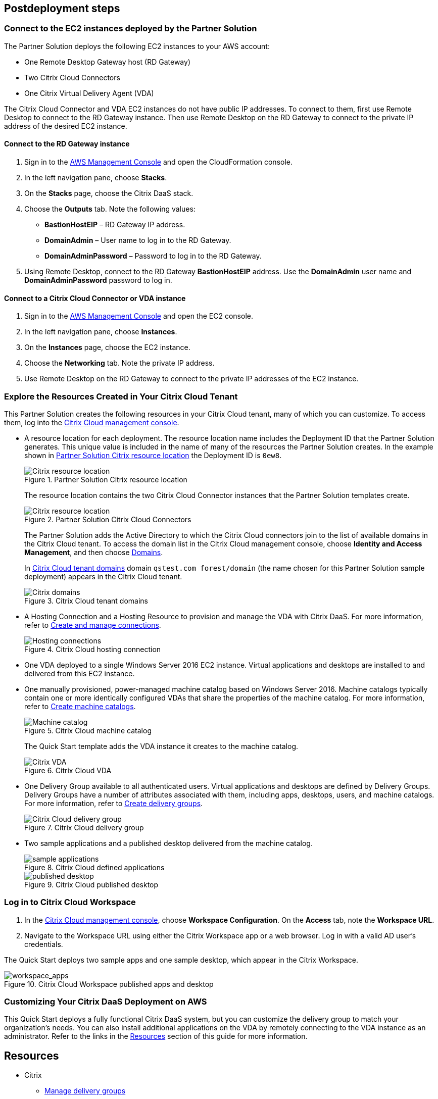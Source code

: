 // Include any postdeployment steps here, such as steps necessary to test that the deployment was successful. If there are no postdeployment steps, leave this file empty.
== Postdeployment steps

=== Connect to the EC2 instances deployed by the Partner Solution
The Partner Solution deploys the following EC2 instances to your AWS account:

* One Remote Desktop Gateway host (RD Gateway)
* Two Citrix Cloud Connectors
* One Citrix Virtual Delivery Agent (VDA)

The Citrix Cloud Connector and VDA EC2 instances do not have public IP addresses. To connect to them, first use Remote Desktop to connect to the RD Gateway instance. Then use Remote Desktop on the RD Gateway to connect to the private IP address of the desired EC2 instance.

==== Connect to the RD Gateway instance

. Sign in to the https://us-east-1.console.aws.amazon.com/console/home?region=us-east-1#[AWS Management Console^] and open the CloudFormation console.
. In the left navigation pane, choose *Stacks*.
. On the *Stacks* page, choose the Citrix DaaS stack.
. Choose the *Outputs* tab. Note the following values:
** *BastionHostEIP* –  RD Gateway IP address.
** *DomainAdmin* – User name to log in to the RD Gateway.
** *DomainAdminPassword* – Password to log in to the RD Gateway.
. Using Remote Desktop, connect to the RD Gateway *BastionHostEIP* address. Use the *DomainAdmin* user name and *DomainAdminPassword* password to log in.

==== Connect to a Citrix Cloud Connector or VDA instance

. Sign in to the https://us-east-1.console.aws.amazon.com/console/home?region=us-east-1#[AWS Management Console^] and open the EC2 console.
. In the left navigation pane, choose *Instances*.
. On the *Instances* page, choose the EC2 instance.
. Choose the *Networking* tab. Note the private IP address.
. Use Remote Desktop on the RD Gateway to connect to the private IP addresses of the EC2 instance.

=== Explore the Resources Created in Your Citrix Cloud Tenant
This Partner Solution creates the following resources in your Citrix Cloud tenant, many of which you can customize. To access them, log into the https://citrix.cloud.com/[Citrix Cloud management console^].

* A resource location for each deployment. The resource location name includes the Deployment ID that the Partner Solution generates. This unique value is included in the name of many of the resources the Partner Solution creates. In the example shown in <<postdeploy1>> the Deployment ID is `0ew8`.

+
[#postdeploy1]
.Partner Solution Citrix resource location
image::../docs/deployment_guide/images/citrix_resource_location.png[Citrix resource location]

+
The resource location contains the two Citrix Cloud Connector instances that the Partner Solution templates create.

+
[#postdeploy2]
.Partner Solution Citrix Cloud Connectors
image::../docs/deployment_guide/images/citrix_cloud_connectors.png[Citrix resource location]

+
The Partner Solution adds the Active Directory to which the Citrix Cloud connectors join to the list of available domains in the Citrix Cloud tenant. To access the domain list in the Citrix Cloud management console, choose *Identity and Access Management*, and then choose https://us.cloud.com/identity/domains[Domains^].

+
In <<postdeploy3>> domain `qstest.com forest/domain` (the name chosen for this Partner Solution sample deployment) appears in the Citrix Cloud tenant.

+
[#postdeploy3]
.Citrix Cloud tenant domains
image::../docs/deployment_guide/images/tenant_domains.png[Citrix domains]

* A Hosting Connection and a Hosting Resource to provision and manage the VDA with Citrix DaaS. For more information, refer to https://docs.citrix.com/en-us/citrix-virtual-apps-desktops-service/install-configure/connections.html[Create and manage connections^].

+
[#postdeploy4]
.Citrix Cloud hosting connection
image::../docs/deployment_guide/images/hosting_connections.png[Hosting connections]

* One VDA deployed to a single Windows Server 2016 EC2 instance. Virtual applications and desktops are installed to and delivered from this EC2 instance.

* One manually provisioned, power-managed machine catalog based on Windows Server 2016. Machine catalogs typically contain one or more identically configured VDAs that share the properties of the machine catalog. For more information, refer to https://docs.citrix.com/en-us/citrix-virtual-apps-desktops-service/install-configure/machine-catalogs-create.html[Create machine catalogs^].

+
[#postdeploy5]
.Citrix Cloud machine catalog
image::../docs/deployment_guide/images/machine_catalog.png[Machine catalog]

+
The Quick Start template adds the VDA instance it creates to the machine catalog.

+
[#postdeploy6]
.Citrix Cloud VDA
image::../docs/deployment_guide/images/vda.png[Citrix VDA]

* One Delivery Group available to all authenticated users. Virtual applications and desktops are defined by Delivery Groups. Delivery Groups have a number of attributes associated with them, including apps, desktops, users, and machine catalogs. For more information, refer to https://docs.citrix.com/en-us/citrix-virtual-apps-desktops-service/install-configure/delivery-groups-create.html[Create delivery groups^].

+
[#postdeploy7]
.Citrix Cloud delivery group
image::../docs/deployment_guide/images/delivery_group.png[Citrix Cloud delivery group]

* Two sample applications and a published desktop delivered from the machine catalog.

+
[#postdeploy8]
.Citrix Cloud defined applications
image::../docs/deployment_guide/images/sample_applications.png[sample applications]

+
[#postdeploy9]
.Citrix Cloud published desktop
image::../docs/deployment_guide/images/published_desktop.png[published desktop]

=== Log in to Citrix Cloud Workspace

. In the https://citrix.cloud.com/[Citrix Cloud management console^], choose *Workspace Configuration*. On the *Access* tab, note the *Workspace URL*.
. Navigate to the Workspace URL using either the Citrix Workspace app or a web browser. Log in with a valid AD user's credentials.

The Quick Start deploys two sample apps and one sample desktop, which appear in the Citrix Workspace.

[#postdeploy12]
.Citrix Cloud Workspace published apps and desktop
image::../docs/deployment_guide/images/workspace_apps.png[workspace_apps]

=== Customizing Your Citrix DaaS Deployment on AWS
This Quick Start deploys a fully functional Citrix DaaS system, but you can customize the delivery group to match your organization’s needs. You can also install additional applications on the VDA by remotely connecting to the VDA instance as an administrator. Refer to the links in the link:#_resources[Resources] section of this guide for more information.


== Resources

* Citrix
** https://docs.citrix.com/en-us/citrix-daas/install-configure/delivery-groups-manage.html[Manage delivery groups^]
** https://docs.citrix.com/en-us/citrix-virtual-apps-desktops/manage-deployment/applications-manage.html[Applications^]
** https://docs.citrix.com/en-us/citrix-virtual-apps-desktops/manage-deployment/user-profiles.html[User profiles^]
** https://docs.citrix.com/en-us/workspace-environment-management/service.html[Workspace Environment Management service^]
** https://docs.citrix.com/en-us/citrix-virtual-apps-desktops-service/install-configure/machine-catalogs-create.html#prepare-a-master-image-on-the-hypervisor-or-cloud-service[Prepare a master image on the hypervisor or cloud service^]
** https://www.citrix.com/solutions/app-delivery-and-security/[Citrix Application Delivery and Security^]




